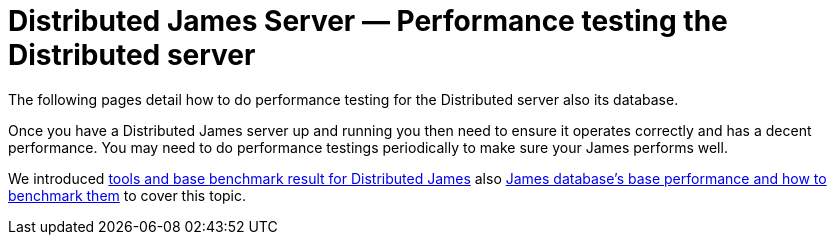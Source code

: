 = Distributed James Server &mdash; Performance testing the Distributed server
:navtitle: Performance testing the Distributed server

The following pages detail how to do performance testing for the Distributed server also its database.

Once you have a Distributed James server up and running you then need to ensure it operates correctly and has a decent performance.
You may need to do performance testings periodically to make sure your James performs well.

We introduced xref:benchmark/james-benchmark.adoc[tools and base benchmark result for Distributed James] also xref:benchmark/db-benchmark.adoc[James database's base performance and how to benchmark them]
to cover this topic.